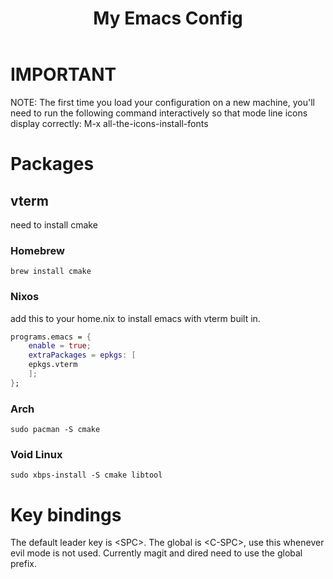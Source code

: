 #+TITLE: My Emacs Config

* IMPORTANT
 NOTE: The first time you load your configuration on a new machine, you'll
 need to run the following command interactively so that mode line icons
 display correctly:
 M-x all-the-icons-install-fonts
* Packages
** vterm
need to install cmake
*** Homebrew 
#+begin_src
brew install cmake
#+end_src

*** Nixos
add this to your home.nix to install emacs with vterm built in.
#+begin_src nix
programs.emacs = {
	enable = true;
	extraPackages = epkgs: [
	epkgs.vterm
	];
};
#+end_src
*** Arch
#+begin_src
sudo pacman -S cmake
#+end_src

*** Void Linux
#+begin_src 
sudo xbps-install -S cmake libtool
#+end_src

* Key bindings
The default leader key is <SPC>. The global is <C-SPC>, use this whenever
evil mode is not used. Currently magit and dired need to use the global
prefix.
